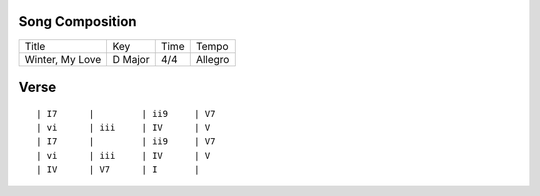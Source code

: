 Song Composition
~~~~~~~~~~~~~~~~

=============== ======= ==== =======
Title           Key     Time Tempo
--------------- ------- ---- -------
Winter, My Love D Major 4/4  Allegro
=============== ======= ==== =======

Verse
~~~~~

::

  | I7      |         | ii9     | V7
  | vi      | iii     | IV      | V
  | I7      |         | ii9     | V7
  | vi      | iii     | IV      | V
  | IV      | V7      | I       |

